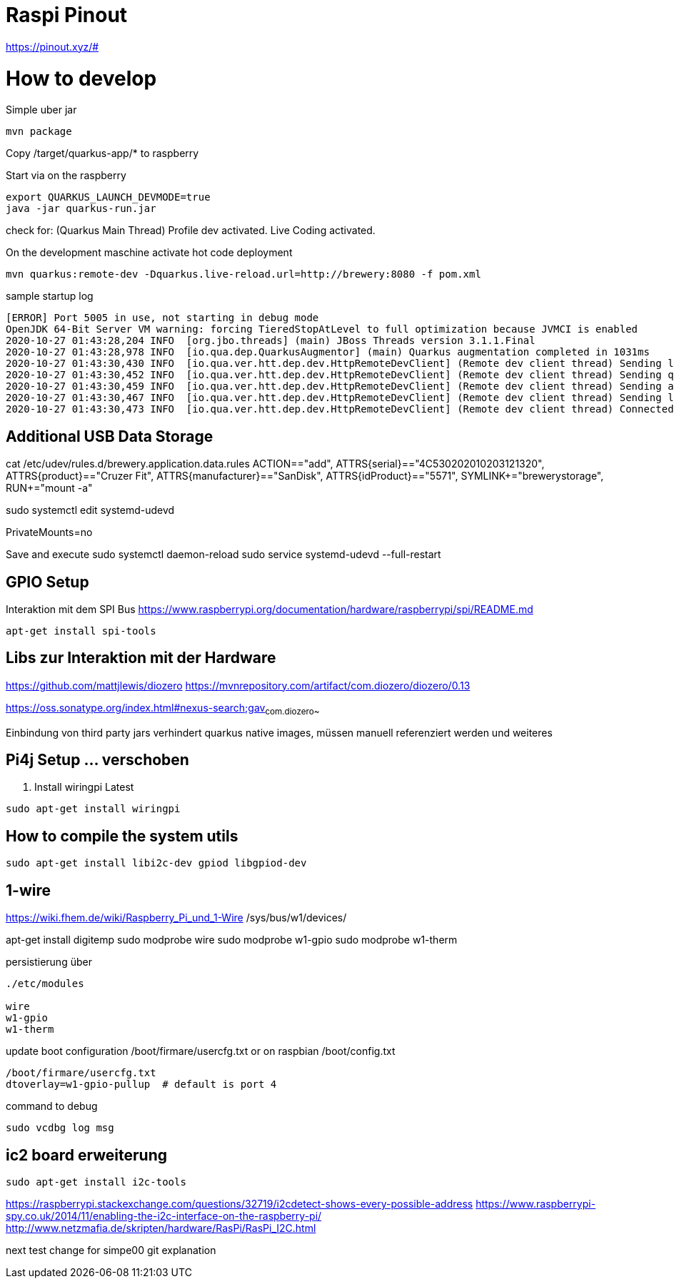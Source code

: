 = Raspi Pinout

https://pinout.xyz/#


= How to develop

.Simple uber jar

```bash
mvn package

```

Copy /target/quarkus-app/* to raspberry

.Start via on the raspberry
```bash

export QUARKUS_LAUNCH_DEVMODE=true
java -jar quarkus-run.jar
```


check for: (Quarkus Main Thread) Profile dev activated. Live Coding activated.


On the development maschine activate hot code deployment

```bash
mvn quarkus:remote-dev -Dquarkus.live-reload.url=http://brewery:8080 -f pom.xml

```

[source=bash]
.sample startup log
----
[ERROR] Port 5005 in use, not starting in debug mode
OpenJDK 64-Bit Server VM warning: forcing TieredStopAtLevel to full optimization because JVMCI is enabled
2020-10-27 01:43:28,204 INFO  [org.jbo.threads] (main) JBoss Threads version 3.1.1.Final
2020-10-27 01:43:28,978 INFO  [io.qua.dep.QuarkusAugmentor] (main) Quarkus augmentation completed in 1031ms
2020-10-27 01:43:30,430 INFO  [io.qua.ver.htt.dep.dev.HttpRemoteDevClient] (Remote dev client thread) Sending lib/deployment/appmodel.dat
2020-10-27 01:43:30,452 INFO  [io.qua.ver.htt.dep.dev.HttpRemoteDevClient] (Remote dev client thread) Sending quarkus-run.jar
2020-10-27 01:43:30,459 INFO  [io.qua.ver.htt.dep.dev.HttpRemoteDevClient] (Remote dev client thread) Sending app/backend-0.0.1-SNAPSHOT.jar
2020-10-27 01:43:30,467 INFO  [io.qua.ver.htt.dep.dev.HttpRemoteDevClient] (Remote dev client thread) Sending lib/deployment/build-system.properties
2020-10-27 01:43:30,473 INFO  [io.qua.ver.htt.dep.dev.HttpRemoteDevClient] (Remote dev client thread) Connected to remote server
----


== Additional USB Data Storage

cat /etc/udev/rules.d/brewery.application.data.rules
ACTION=="add", ATTRS{serial}=="4C530202010203121320", ATTRS{product}=="Cruzer Fit", ATTRS{manufacturer}=="SanDisk", ATTRS{idProduct}=="5571", SYMLINK+="brewerystorage", RUN+="mount -a"



sudo systemctl edit systemd-udevd
[Service]
PrivateMounts=no

Save and execute
sudo systemctl daemon-reload
sudo service systemd-udevd --full-restart


== GPIO Setup



Interaktion mit dem SPI Bus https://www.raspberrypi.org/documentation/hardware/raspberrypi/spi/README.md

[source,bash]
----

apt-get install spi-tools

----


== Libs zur Interaktion mit der Hardware
https://github.com/mattjlewis/diozero
https://mvnrepository.com/artifact/com.diozero/diozero/0.13

https://oss.sonatype.org/index.html#nexus-search;gav~com.diozero~~~~

Einbindung von third party jars verhindert quarkus native images, müssen manuell referenziert werden und weiteres

== Pi4j Setup ... verschoben

. Install wiringpi Latest

[source,bash]
----

sudo apt-get install wiringpi

----


## How to compile the system utils

[source, bash]
----

sudo apt-get install libi2c-dev gpiod libgpiod-dev
----


## 1-wire
https://wiki.fhem.de/wiki/Raspberry_Pi_und_1-Wire
/sys/bus/w1/devices/


apt-get install digitemp
sudo modprobe wire
sudo modprobe w1-gpio
sudo modprobe w1-therm

.persistierung über

[source, bash]
----
./etc/modules

wire
w1-gpio
w1-therm
----

update boot configuration
/boot/firmare/usercfg.txt or on raspbian /boot/config.txt

[source, bash]
----
/boot/firmare/usercfg.txt
dtoverlay=w1-gpio-pullup  # default is port 4
----

command to debug
[source, bash]
----
sudo vcdbg log msg
----



== ic2 board erweiterung

[source, bash]
----
sudo apt-get install i2c-tools
----

https://raspberrypi.stackexchange.com/questions/32719/i2cdetect-shows-every-possible-address
https://www.raspberrypi-spy.co.uk/2014/11/enabling-the-i2c-interface-on-the-raspberry-pi/
http://www.netzmafia.de/skripten/hardware/RasPi/RasPi_I2C.html


next test change for simpe00 git explanation
